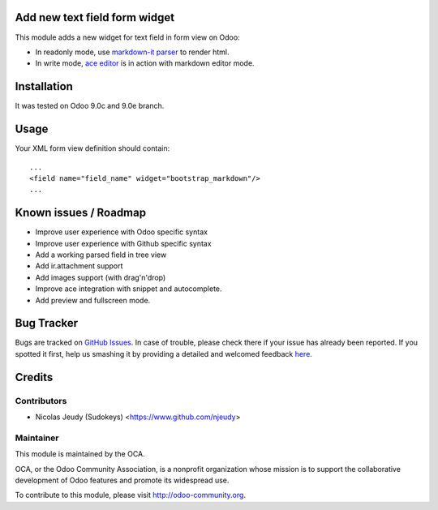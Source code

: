Add new text field form widget
==============================

This module adds a new widget for text field in form view on Odoo:

- In readonly mode, use `markdown-it parser <https://github.com/markdown-it/markdown-it>`_ to render html.
- In write mode, `ace editor <https://ace.c9.io/>`_ is in action with markdown editor mode.

Installation
============

It was tested on Odoo 9.0c and 9.0e branch.

Usage
=====

Your XML form view definition should contain::

    ...
    <field name="field_name" widget="bootstrap_markdown"/>
    ...

Known issues / Roadmap
======================

* Improve user experience with Odoo specific syntax
* Improve user experience with Github specific syntax
* Add a working parsed field in tree view
* Add ir.attachment support
* Add images support (with drag'n'drop)
* Improve ace integration with snippet and autocomplete.
* Add preview and fullscreen mode.


Bug Tracker
===========

Bugs are tracked on `GitHub Issues <https://github.com/OCA/web/issues>`_.
In case of trouble, please check there if your issue has already been reported.
If you spotted it first, help us smashing it by providing a detailed and welcomed feedback
`here <https://github.com/OCA/web/issues/new?body=module:%20web_widget_text_markdown%0Aversion:%208.0%0A%0A**Steps%20to%20reproduce**%0A-%20...%0A%0A**Current%20behavior**%0A%0A**Expected%20behavior**>`_.


Credits
=======

Contributors
------------

* Nicolas Jeudy (Sudokeys) <https://www.github.com/njeudy>

Maintainer
----------

.. image:: http://odoo-community.org/logo.png
   :alt: Odoo Community Association
   :target: http://odoo-community.org

This module is maintained by the OCA.

OCA, or the Odoo Community Association, is a nonprofit organization whose mission is to support the collaborative development of Odoo features and promote its widespread use.

To contribute to this module, please visit http://odoo-community.org.
